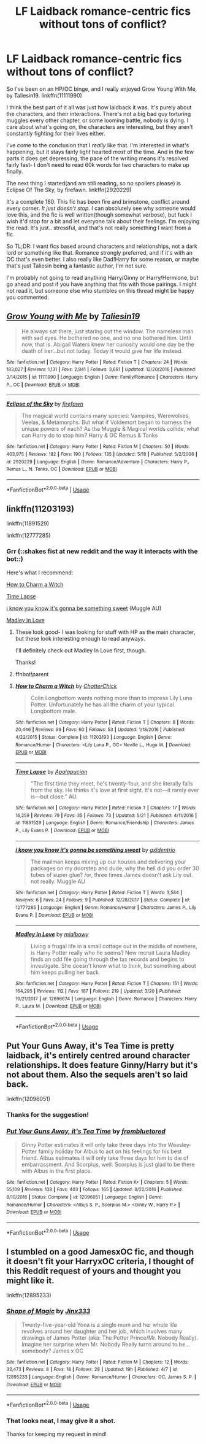 #+TITLE: LF Laidback romance-centric fics without tons of conflict?

* LF Laidback romance-centric fics without tons of conflict?
:PROPERTIES:
:Author: idekthrowawa
:Score: 10
:DateUnix: 1527384656.0
:DateShort: 2018-May-27
:FlairText: Request
:END:
So I've been on an HP/OC binge, and I really enjoyed Grow Young With Me, by Taliesin19. linkffn(11111990)

I think the best part of it all was just how laidback it was. It's purely about the characters, and their interactions. There's not a big bad guy torturing muggles every other chapter, or some looming battle, nobody is dying. I care about what's going on, the characters are interesting, but they aren't constantly fighting for their lives either.

I've come to the conclusion that I /really/ like that. I'm interested in what's happening, but it stays fairly light hearted /most/ of the time. And in the few parts it does get depressing, the pace of the writing means it's resolved fairly fast- I don't need to read 60k words for two characters to make up finally.

The next thing I started(and am still reading, so no spoilers please) is Eclipse Of The Sky, by firefawn. linkffn(2920229)

It's a complete 180. This fic has been fire and brimstone, conflict around every corner. /It just doesn't stop./ I can absolutely see why someone would love this, and the fic is well written(though somewhat verbose), but fuck I wish it'd stop for a bit and let everyone talk about their feelings. I'm enjoying the read. It's just.. stressful, and that's not really something I want from a fic.

So TL;DR: I want fics based around characters and relationships, not a dark lord or something like that. Romance strongly preferred, and if it's with an OC that's even better. I also really like Dad!Harry for some reason, or maybe that's just Taliesin being a fantastic author, I'm not sure.

I'm probably not going to read anything Harry/Ginny or Harry/Hermione, but go ahead and post if you have anything that fits with those pairings. I might not read it, but someone else who stumbles on this thread might be happy you commented.


** [[https://www.fanfiction.net/s/11111990/1/][*/Grow Young with Me/*]] by [[https://www.fanfiction.net/u/997444/Taliesin19][/Taliesin19/]]

#+begin_quote
  He always sat there, just staring out the window. The nameless man with sad eyes. He bothered no one, and no one bothered him. Until now, that is. Abigail Waters knew her curiosity would one day be the death of her...but not today. Today it would give her life instead.
#+end_quote

^{/Site/:} ^{fanfiction.net} ^{*|*} ^{/Category/:} ^{Harry} ^{Potter} ^{*|*} ^{/Rated/:} ^{Fiction} ^{T} ^{*|*} ^{/Chapters/:} ^{24} ^{*|*} ^{/Words/:} ^{183,027} ^{*|*} ^{/Reviews/:} ^{1,131} ^{*|*} ^{/Favs/:} ^{2,841} ^{*|*} ^{/Follows/:} ^{3,681} ^{*|*} ^{/Updated/:} ^{12/20/2016} ^{*|*} ^{/Published/:} ^{3/14/2015} ^{*|*} ^{/id/:} ^{11111990} ^{*|*} ^{/Language/:} ^{English} ^{*|*} ^{/Genre/:} ^{Family/Romance} ^{*|*} ^{/Characters/:} ^{Harry} ^{P.,} ^{OC} ^{*|*} ^{/Download/:} ^{[[http://www.ff2ebook.com/old/ffn-bot/index.php?id=11111990&source=ff&filetype=epub][EPUB]]} ^{or} ^{[[http://www.ff2ebook.com/old/ffn-bot/index.php?id=11111990&source=ff&filetype=mobi][MOBI]]}

--------------

[[https://www.fanfiction.net/s/2920229/1/][*/Eclipse of the Sky/*]] by [[https://www.fanfiction.net/u/861757/firefawn][/firefawn/]]

#+begin_quote
  The magical world contains many species: Vampires, Werewolves, Veelas, & Metamorphs. But what if Voldemort began to harness the unique powers of each? As the Muggle & Magical worlds collide, what can Harry do to stop him? Harry & OC Remus & Tonks
#+end_quote

^{/Site/:} ^{fanfiction.net} ^{*|*} ^{/Category/:} ^{Harry} ^{Potter} ^{*|*} ^{/Rated/:} ^{Fiction} ^{M} ^{*|*} ^{/Chapters/:} ^{50} ^{*|*} ^{/Words/:} ^{403,975} ^{*|*} ^{/Reviews/:} ^{182} ^{*|*} ^{/Favs/:} ^{190} ^{*|*} ^{/Follows/:} ^{135} ^{*|*} ^{/Updated/:} ^{5/18} ^{*|*} ^{/Published/:} ^{5/2/2006} ^{*|*} ^{/id/:} ^{2920229} ^{*|*} ^{/Language/:} ^{English} ^{*|*} ^{/Genre/:} ^{Romance/Adventure} ^{*|*} ^{/Characters/:} ^{Harry} ^{P.,} ^{Remus} ^{L.,} ^{N.} ^{Tonks,} ^{OC} ^{*|*} ^{/Download/:} ^{[[http://www.ff2ebook.com/old/ffn-bot/index.php?id=2920229&source=ff&filetype=epub][EPUB]]} ^{or} ^{[[http://www.ff2ebook.com/old/ffn-bot/index.php?id=2920229&source=ff&filetype=mobi][MOBI]]}

--------------

*FanfictionBot*^{2.0.0-beta} | [[https://github.com/tusing/reddit-ffn-bot/wiki/Usage][Usage]]
:PROPERTIES:
:Author: FanfictionBot
:Score: 2
:DateUnix: 1527384661.0
:DateShort: 2018-May-27
:END:


** linkffn(11203193)

linkffn(11891529)

linkffn(12777285)
:PROPERTIES:
:Author: FitzDizzyspells
:Score: 1
:DateUnix: 1527387684.0
:DateShort: 2018-May-27
:END:

*** Grr (::shakes fist at new reddit and the way it interacts with the bot::)

Here's what I recommend:

[[https://www.fanfiction.net/s/11203193/1/How-to-Charm-a-Witch][How to Charm a Witch]]

[[https://www.fanfiction.net/s/11891529/1/Time-Lapse][Time Lapse]]

[[https://www.fanfiction.net/s/12777285/1/i-know-you-know-it-s-gonna-be-something-sweet][i know you know it's gonna be something sweet]] (Muggle AU)

[[https://www.fanfiction.net/s/12696674/1/Madley-in-Love][Madley in Love]]
:PROPERTIES:
:Author: FitzDizzyspells
:Score: 2
:DateUnix: 1527387965.0
:DateShort: 2018-May-27
:END:

**** These look good- I was looking for stuff with HP as the main character, but these look interesting enough to read anyways.

I'll definitely check out Madley In Love first, though.

Thanks!
:PROPERTIES:
:Author: idekthrowawa
:Score: 1
:DateUnix: 1527406366.0
:DateShort: 2018-May-27
:END:


**** ffnbot!parent
:PROPERTIES:
:Author: Edocsiru
:Score: 1
:DateUnix: 1527438986.0
:DateShort: 2018-May-27
:END:


**** [[https://www.fanfiction.net/s/11203193/1/][*/How to Charm a Witch/*]] by [[https://www.fanfiction.net/u/1148441/ChatterChick][/ChatterChick/]]

#+begin_quote
  Colin Longbottom wants nothing more than to impress Lily Luna Potter. Unfortunately he has all the charm of your typical Longbottom male.
#+end_quote

^{/Site/:} ^{fanfiction.net} ^{*|*} ^{/Category/:} ^{Harry} ^{Potter} ^{*|*} ^{/Rated/:} ^{Fiction} ^{T} ^{*|*} ^{/Chapters/:} ^{8} ^{*|*} ^{/Words/:} ^{20,446} ^{*|*} ^{/Reviews/:} ^{99} ^{*|*} ^{/Favs/:} ^{60} ^{*|*} ^{/Follows/:} ^{53} ^{*|*} ^{/Updated/:} ^{1/18/2016} ^{*|*} ^{/Published/:} ^{4/22/2015} ^{*|*} ^{/Status/:} ^{Complete} ^{*|*} ^{/id/:} ^{11203193} ^{*|*} ^{/Language/:} ^{English} ^{*|*} ^{/Genre/:} ^{Romance/Humor} ^{*|*} ^{/Characters/:} ^{<Lily} ^{Luna} ^{P.,} ^{OC>} ^{Neville} ^{L.,} ^{Hugo} ^{W.} ^{*|*} ^{/Download/:} ^{[[http://www.ff2ebook.com/old/ffn-bot/index.php?id=11203193&source=ff&filetype=epub][EPUB]]} ^{or} ^{[[http://www.ff2ebook.com/old/ffn-bot/index.php?id=11203193&source=ff&filetype=mobi][MOBI]]}

--------------

[[https://www.fanfiction.net/s/11891529/1/][*/Time Lapse/*]] by [[https://www.fanfiction.net/u/4048585/Apalapucian][/Apalapucian/]]

#+begin_quote
  "The first time they meet, he's twenty-four, and she literally falls from the sky. He thinks it's love at first sight. It's not---it rarely ever is---but close." AU.
#+end_quote

^{/Site/:} ^{fanfiction.net} ^{*|*} ^{/Category/:} ^{Harry} ^{Potter} ^{*|*} ^{/Rated/:} ^{Fiction} ^{T} ^{*|*} ^{/Chapters/:} ^{17} ^{*|*} ^{/Words/:} ^{16,259} ^{*|*} ^{/Reviews/:} ^{79} ^{*|*} ^{/Favs/:} ^{35} ^{*|*} ^{/Follows/:} ^{73} ^{*|*} ^{/Updated/:} ^{5/21} ^{*|*} ^{/Published/:} ^{4/11/2016} ^{*|*} ^{/id/:} ^{11891529} ^{*|*} ^{/Language/:} ^{English} ^{*|*} ^{/Genre/:} ^{Romance/Friendship} ^{*|*} ^{/Characters/:} ^{James} ^{P.,} ^{Lily} ^{Evans} ^{P.} ^{*|*} ^{/Download/:} ^{[[http://www.ff2ebook.com/old/ffn-bot/index.php?id=11891529&source=ff&filetype=epub][EPUB]]} ^{or} ^{[[http://www.ff2ebook.com/old/ffn-bot/index.php?id=11891529&source=ff&filetype=mobi][MOBI]]}

--------------

[[https://www.fanfiction.net/s/12777285/1/][*/i know you know it's gonna be something sweet/*]] by [[https://www.fanfiction.net/u/6346263/gxldentrio][/gxldentrio/]]

#+begin_quote
  The mailman keeps mixing up our houses and delivering your packages on my doorstep and dude, why the hell did you order 30 tubes of super glue? /or, three times James doesn't ask Lily out. not really. Muggle AU
#+end_quote

^{/Site/:} ^{fanfiction.net} ^{*|*} ^{/Category/:} ^{Harry} ^{Potter} ^{*|*} ^{/Rated/:} ^{Fiction} ^{T} ^{*|*} ^{/Words/:} ^{3,584} ^{*|*} ^{/Reviews/:} ^{6} ^{*|*} ^{/Favs/:} ^{24} ^{*|*} ^{/Follows/:} ^{9} ^{*|*} ^{/Published/:} ^{12/28/2017} ^{*|*} ^{/Status/:} ^{Complete} ^{*|*} ^{/id/:} ^{12777285} ^{*|*} ^{/Language/:} ^{English} ^{*|*} ^{/Genre/:} ^{Romance/Humor} ^{*|*} ^{/Characters/:} ^{James} ^{P.,} ^{Lily} ^{Evans} ^{P.} ^{*|*} ^{/Download/:} ^{[[http://www.ff2ebook.com/old/ffn-bot/index.php?id=12777285&source=ff&filetype=epub][EPUB]]} ^{or} ^{[[http://www.ff2ebook.com/old/ffn-bot/index.php?id=12777285&source=ff&filetype=mobi][MOBI]]}

--------------

[[https://www.fanfiction.net/s/12696674/1/][*/Madley in Love/*]] by [[https://www.fanfiction.net/u/4103148/mialbowy][/mialbowy/]]

#+begin_quote
  Living a frugal life in a small cottage out in the middle of nowhere, is Harry Potter really who he seems? New recruit Laura Madley finds an odd file going through the tax records and begins to investigate. She doesn't know what to think, but something about him keeps pulling her back.
#+end_quote

^{/Site/:} ^{fanfiction.net} ^{*|*} ^{/Category/:} ^{Harry} ^{Potter} ^{*|*} ^{/Rated/:} ^{Fiction} ^{T} ^{*|*} ^{/Chapters/:} ^{151} ^{*|*} ^{/Words/:} ^{164,295} ^{*|*} ^{/Reviews/:} ^{112} ^{*|*} ^{/Favs/:} ^{167} ^{*|*} ^{/Follows/:} ^{219} ^{*|*} ^{/Updated/:} ^{3/20} ^{*|*} ^{/Published/:} ^{10/21/2017} ^{*|*} ^{/id/:} ^{12696674} ^{*|*} ^{/Language/:} ^{English} ^{*|*} ^{/Genre/:} ^{Romance} ^{*|*} ^{/Characters/:} ^{Harry} ^{P.,} ^{Laura} ^{M.} ^{*|*} ^{/Download/:} ^{[[http://www.ff2ebook.com/old/ffn-bot/index.php?id=12696674&source=ff&filetype=epub][EPUB]]} ^{or} ^{[[http://www.ff2ebook.com/old/ffn-bot/index.php?id=12696674&source=ff&filetype=mobi][MOBI]]}

--------------

*FanfictionBot*^{2.0.0-beta} | [[https://github.com/tusing/reddit-ffn-bot/wiki/Usage][Usage]]
:PROPERTIES:
:Author: FanfictionBot
:Score: 1
:DateUnix: 1527439011.0
:DateShort: 2018-May-27
:END:


** Put Your Guns Away, it's Tea Time is pretty laidback, it's entirely centred around character relationships. It does feature Ginny/Harry but it's not about them. Also the sequels aren't so laid back.

linkffn(12096051)
:PROPERTIES:
:Author: elizabnthe
:Score: 1
:DateUnix: 1527398069.0
:DateShort: 2018-May-27
:END:

*** Thanks for the suggestion!
:PROPERTIES:
:Author: idekthrowawa
:Score: 2
:DateUnix: 1527406405.0
:DateShort: 2018-May-27
:END:


*** [[https://www.fanfiction.net/s/12096051/1/][*/Put Your Guns Away, it's Tea Time/*]] by [[https://www.fanfiction.net/u/3994024/frombluetored][/frombluetored/]]

#+begin_quote
  Ginny Potter estimates it will only take three days into the Weasley-Potter family holiday for Albus to act on his feelings for his best friend. Albus estimates it will only take three days for him to die of embarrassment. And Scorpius, well. Scorpius is just glad to be there with Albus in the first place.
#+end_quote

^{/Site/:} ^{fanfiction.net} ^{*|*} ^{/Category/:} ^{Harry} ^{Potter} ^{*|*} ^{/Rated/:} ^{Fiction} ^{K+} ^{*|*} ^{/Chapters/:} ^{5} ^{*|*} ^{/Words/:} ^{55,109} ^{*|*} ^{/Reviews/:} ^{138} ^{*|*} ^{/Favs/:} ^{403} ^{*|*} ^{/Follows/:} ^{165} ^{*|*} ^{/Updated/:} ^{8/22/2016} ^{*|*} ^{/Published/:} ^{8/10/2016} ^{*|*} ^{/Status/:} ^{Complete} ^{*|*} ^{/id/:} ^{12096051} ^{*|*} ^{/Language/:} ^{English} ^{*|*} ^{/Genre/:} ^{Romance/Humor} ^{*|*} ^{/Characters/:} ^{<Albus} ^{S.} ^{P.,} ^{Scorpius} ^{M.>} ^{<Ginny} ^{W.,} ^{Harry} ^{P.>} ^{*|*} ^{/Download/:} ^{[[http://www.ff2ebook.com/old/ffn-bot/index.php?id=12096051&source=ff&filetype=epub][EPUB]]} ^{or} ^{[[http://www.ff2ebook.com/old/ffn-bot/index.php?id=12096051&source=ff&filetype=mobi][MOBI]]}

--------------

*FanfictionBot*^{2.0.0-beta} | [[https://github.com/tusing/reddit-ffn-bot/wiki/Usage][Usage]]
:PROPERTIES:
:Author: FanfictionBot
:Score: 1
:DateUnix: 1527398083.0
:DateShort: 2018-May-27
:END:


** I stumbled on a good JamesxOC fic, and though it doesn't fit your HarryxOC criteria, I thought of this Reddit request of yours and thought you might like it.

linkffn(12895233)
:PROPERTIES:
:Author: FitzDizzyspells
:Score: 1
:DateUnix: 1529418666.0
:DateShort: 2018-Jun-19
:END:

*** [[https://www.fanfiction.net/s/12895233/1/][*/Shape of Magic/*]] by [[https://www.fanfiction.net/u/10579745/Jinx333][/Jinx333/]]

#+begin_quote
  Twenty-five-year-old Yona is a single mom and her whole life revolves around her daughter and her job, which involves many drawings of James Potter (aka: The Potter Prince/Mr. Nobody Really). Imagine her surprise when Mr. Nobody Really turns around to be...somebody? James x OC
#+end_quote

^{/Site/:} ^{fanfiction.net} ^{*|*} ^{/Category/:} ^{Harry} ^{Potter} ^{*|*} ^{/Rated/:} ^{Fiction} ^{M} ^{*|*} ^{/Chapters/:} ^{12} ^{*|*} ^{/Words/:} ^{33,473} ^{*|*} ^{/Reviews/:} ^{8} ^{*|*} ^{/Favs/:} ^{18} ^{*|*} ^{/Follows/:} ^{28} ^{*|*} ^{/Updated/:} ^{19h} ^{*|*} ^{/Published/:} ^{4/7} ^{*|*} ^{/id/:} ^{12895233} ^{*|*} ^{/Language/:} ^{English} ^{*|*} ^{/Genre/:} ^{Romance/Humor} ^{*|*} ^{/Characters/:} ^{OC,} ^{James} ^{S.} ^{P.} ^{*|*} ^{/Download/:} ^{[[http://www.ff2ebook.com/old/ffn-bot/index.php?id=12895233&source=ff&filetype=epub][EPUB]]} ^{or} ^{[[http://www.ff2ebook.com/old/ffn-bot/index.php?id=12895233&source=ff&filetype=mobi][MOBI]]}

--------------

*FanfictionBot*^{2.0.0-beta} | [[https://github.com/tusing/reddit-ffn-bot/wiki/Usage][Usage]]
:PROPERTIES:
:Author: FanfictionBot
:Score: 1
:DateUnix: 1529418679.0
:DateShort: 2018-Jun-19
:END:


*** That looks neat, I may give it a shot.

Thanks for keeping my request in mind!
:PROPERTIES:
:Author: idekthrowawa
:Score: 1
:DateUnix: 1529518740.0
:DateShort: 2018-Jun-20
:END:
